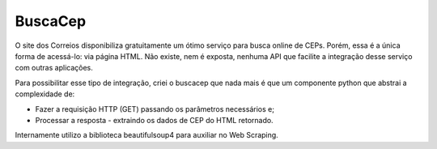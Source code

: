 BuscaCep
========

O site dos Correios disponibiliza gratuitamente um ótimo serviço para busca online de CEPs.
Porém, essa é a única forma de acessá-lo: via página HTML.
Não existe, nem é exposta, nenhuma API que facilite a integração desse serviço com outras aplicações.

Para possibilitar esse tipo de integração, criei o buscacep que nada mais é que um componente python
que abstrai a complexidade de:

- Fazer a requisição HTTP (GET) passando os parâmetros necessários e;
- Processar a resposta - extraindo os dados de CEP do HTML retornado.

Internamente utilizo a biblioteca beautifulsoup4 para auxiliar no Web Scraping.